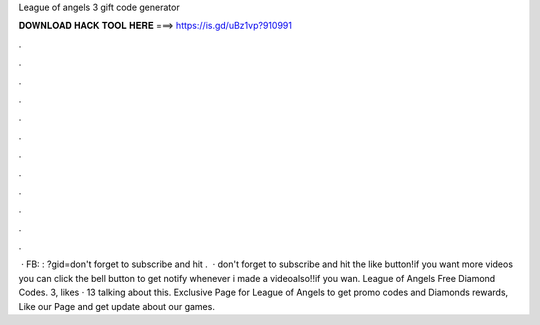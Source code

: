 League of angels 3 gift code generator

𝐃𝐎𝐖𝐍𝐋𝐎𝐀𝐃 𝐇𝐀𝐂𝐊 𝐓𝐎𝐎𝐋 𝐇𝐄𝐑𝐄 ===> https://is.gd/uBz1vp?910991

.

.

.

.

.

.

.

.

.

.

.

.

 · FB: : ?gid=don't forget to subscribe and hit .  · don't forget to subscribe and hit the like button!if you want more videos you can click the bell button to get notify whenever i made a videoalso!!if you wan. League of Angels Free Diamond Codes. 3, likes · 13 talking about this. Exclusive Page for League of Angels to get promo codes and Diamonds rewards, Like our Page and get update about our games.